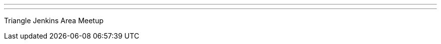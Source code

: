 ---
:page-eventTitle: Triangle Jenkins Area Meetup
:page-eventStartDate: 2018-07-11T18:00:00
:page-eventLink: https://www.meetup.com/Raleigh-Jenkins-Area-Meetup/events/251033943/
---
Triangle Jenkins Area Meetup
